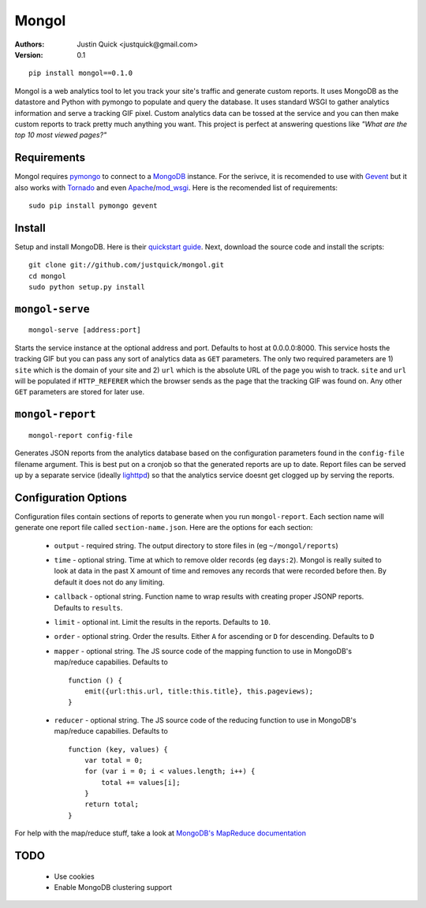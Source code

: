 Mongol
======

:Authors:
   Justin Quick <justquick@gmail.com>
:Version: 0.1


::

    pip install mongol==0.1.0

Mongol is a web analytics tool to let you track your site's traffic and generate custom reports.
It uses MongoDB as the datastore and Python with pymongo to populate and query the database.
It uses standard WSGI to gather analytics information and serve a tracking GIF pixel.
Custom analytics data can be tossed at the service and you can then make custom reports to track pretty much anything you want.
This project is perfect at answering questions like *"What are the top 10 most viewed pages?"*

Requirements
--------------

Mongol requires `pymongo <http://api.mongodb.org/python/1.7+/api/pymongo/>`_ to connect to a `MongoDB <http://www.mongodb.org/>`_ instance.
For the serivce, it is recomended to use with `Gevent <http://www.gevent.org/>`_ but it also works with `Tornado <http://www.tornadoweb.org/>`_ and even `Apache <http://httpd.apache.org/>`_/`mod_wsgi <http://code.google.com/p/modwsgi/>`_.
Here is the recomended list of requirements::

    sudo pip install pymongo gevent
    
Install
--------

Setup and install MongoDB. Here is their `quickstart guide <http://www.mongodb.org/display/DOCS/Quickstart>`_.
Next, download the source code and install the scripts::

    git clone git://github.com/justquick/mongol.git
    cd mongol
    sudo python setup.py install


``mongol-serve``
-----------------

::

    mongol-serve [address:port]
    
Starts the service instance at the optional address and port. Defaults to host at 0.0.0.0:8000.
This service hosts the tracking GIF but you can pass any sort of analytics data as ``GET`` parameters.
The only two required parameters are 1) ``site`` which is the domain of your site and 2) ``url`` which is the absolute URL of the page you wish to track.
``site`` and ``url`` will be populated if ``HTTP_REFERER`` which the browser sends as the page that the tracking GIF was found on.
Any other ``GET`` parameters are stored for later use.

``mongol-report``
-----------------

::

    mongol-report config-file
    
Generates JSON reports from the analytics database based on the configuration parameters found in the ``config-file`` filename argument.
This is best put on a cronjob so that the generated reports are up to date.
Report files can be served up by a separate service (ideally `lighttpd <http://www.lighttpd.net/>`_) so that the analytics service doesnt get clogged up by serving the reports.

Configuration Options
----------------------

Configuration files contain sections of reports to generate when you run ``mongol-report``.
Each section name will generate one report file called ``section-name.json``.
Here are the options for each section:

 * ``output`` - required string. The output directory to store files in (eg ``~/mongol/reports``)
 * ``time`` - optional string. Time at which to remove older records (eg ``days:2``). Mongol is really suited to look at data in the past X amount of time and removes any records that were recorded before then. By default it does not do any limiting.
 * ``callback`` - optional string. Function name to wrap results with creating proper JSONP reports. Defaults to ``results``.
 * ``limit`` - optional int. Limit the results in the reports. Defaults to ``10``.
 * ``order`` - optional string. Order the results. Either ``A`` for ascending or ``D`` for descending. Defaults to ``D``
 * ``mapper`` - optional string. The JS source code of the mapping function to use in MongoDB's map/reduce capabilies. Defaults to ::
 
    function () {
        emit({url:this.url, title:this.title}, this.pageviews);
    }

 * ``reducer`` - optional string. The JS source code of the reducing function to use in MongoDB's map/reduce capabilies. Defaults to ::
 
    function (key, values) {
        var total = 0;
        for (var i = 0; i < values.length; i++) {
            total += values[i];
        }
        return total;
    }

For help with the map/reduce stuff, take a look at `MongoDB's MapReduce documentation <http://www.mongodb.org/display/DOCS/MapReduce>`_

TODO
------

 * Use cookies
 * Enable MongoDB clustering support